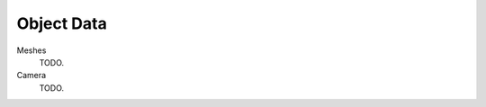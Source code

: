 .. Simply make a long defintion list with all the types of object data.

***********
Object Data
***********

Meshes
   TODO.
Camera
   TODO.
